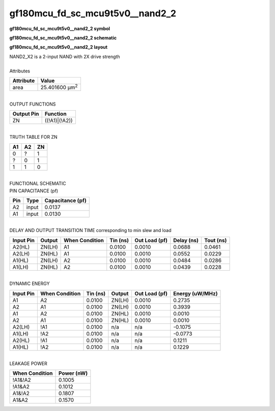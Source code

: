 ====================================
gf180mcu_fd_sc_mcu9t5v0__nand2_2
====================================

**gf180mcu_fd_sc_mcu9t5v0__nand2_2 symbol**

.. image:: gf180mcu_fd_sc_mcu9t5v0__nand2_2.symbol.png
    :alt: gf180mcu_fd_sc_mcu9t5v0__nand2_2 symbol

**gf180mcu_fd_sc_mcu9t5v0__nand2_2 schematic**

.. image:: gf180mcu_fd_sc_mcu9t5v0__nand2_2.schematic.png
    :alt: gf180mcu_fd_sc_mcu9t5v0__nand2_2 schematic

**gf180mcu_fd_sc_mcu9t5v0__nand2_2 layout**

.. image:: gf180mcu_fd_sc_mcu9t5v0__nand2_2.layout.png
    :alt: gf180mcu_fd_sc_mcu9t5v0__nand2_2 layout


| NAND2_X2 is a 2-input NAND with 2X drive strength

|
| Attributes

============= ======================
**Attribute** **Value**
area          25.401600 µm\ :sup:`2`
============= ======================

|
| OUTPUT FUNCTIONS

============== =============
**Output Pin** **Function**
ZN             ((!A1)|(!A2))
============== =============

|
| TRUTH TABLE FOR ZN

====== ====== ======
**A1** **A2** **ZN**
0      ?      1
?      0      1
1      1      0
====== ====== ======

|
| FUNCTIONAL SCHEMATIC


.. image:: gf180mcu_fd_sc_mcu9t5v0__nand2_2.png


| PIN CAPACITANCE (pf)

======= ======== ====================
**Pin** **Type** **Capacitance (pf)**
A2      input    0.0137
A1      input    0.0130
======= ======== ====================

|
| DELAY AND OUTPUT TRANSITION TIME corresponding to min slew and load

+---------------+------------+--------------------+--------------+-------------------+----------------+---------------+
| **Input Pin** | **Output** | **When Condition** | **Tin (ns)** | **Out Load (pf)** | **Delay (ns)** | **Tout (ns)** |
+---------------+------------+--------------------+--------------+-------------------+----------------+---------------+
| A2(HL)        | ZN(LH)     | A1                 | 0.0100       | 0.0010            | 0.0688         | 0.0461        |
+---------------+------------+--------------------+--------------+-------------------+----------------+---------------+
| A2(LH)        | ZN(HL)     | A1                 | 0.0100       | 0.0010            | 0.0552         | 0.0229        |
+---------------+------------+--------------------+--------------+-------------------+----------------+---------------+
| A1(HL)        | ZN(LH)     | A2                 | 0.0100       | 0.0010            | 0.0484         | 0.0286        |
+---------------+------------+--------------------+--------------+-------------------+----------------+---------------+
| A1(LH)        | ZN(HL)     | A2                 | 0.0100       | 0.0010            | 0.0439         | 0.0228        |
+---------------+------------+--------------------+--------------+-------------------+----------------+---------------+

|
| DYNAMIC ENERGY

+---------------+--------------------+--------------+------------+-------------------+---------------------+
| **Input Pin** | **When Condition** | **Tin (ns)** | **Output** | **Out Load (pf)** | **Energy (uW/MHz)** |
+---------------+--------------------+--------------+------------+-------------------+---------------------+
| A1            | A2                 | 0.0100       | ZN(LH)     | 0.0010            | 0.2735              |
+---------------+--------------------+--------------+------------+-------------------+---------------------+
| A2            | A1                 | 0.0100       | ZN(LH)     | 0.0010            | 0.3939              |
+---------------+--------------------+--------------+------------+-------------------+---------------------+
| A1            | A2                 | 0.0100       | ZN(HL)     | 0.0010            | 0.0010              |
+---------------+--------------------+--------------+------------+-------------------+---------------------+
| A2            | A1                 | 0.0100       | ZN(HL)     | 0.0010            | 0.0010              |
+---------------+--------------------+--------------+------------+-------------------+---------------------+
| A2(LH)        | !A1                | 0.0100       | n/a        | n/a               | -0.1075             |
+---------------+--------------------+--------------+------------+-------------------+---------------------+
| A1(LH)        | !A2                | 0.0100       | n/a        | n/a               | -0.0773             |
+---------------+--------------------+--------------+------------+-------------------+---------------------+
| A2(HL)        | !A1                | 0.0100       | n/a        | n/a               | 0.1211              |
+---------------+--------------------+--------------+------------+-------------------+---------------------+
| A1(HL)        | !A2                | 0.0100       | n/a        | n/a               | 0.1229              |
+---------------+--------------------+--------------+------------+-------------------+---------------------+

|
| LEAKAGE POWER

================== ==============
**When Condition** **Power (nW)**
!A1&!A2            0.1005
!A1&A2             0.1012
A1&!A2             0.1807
A1&A2              0.1570
================== ==============

